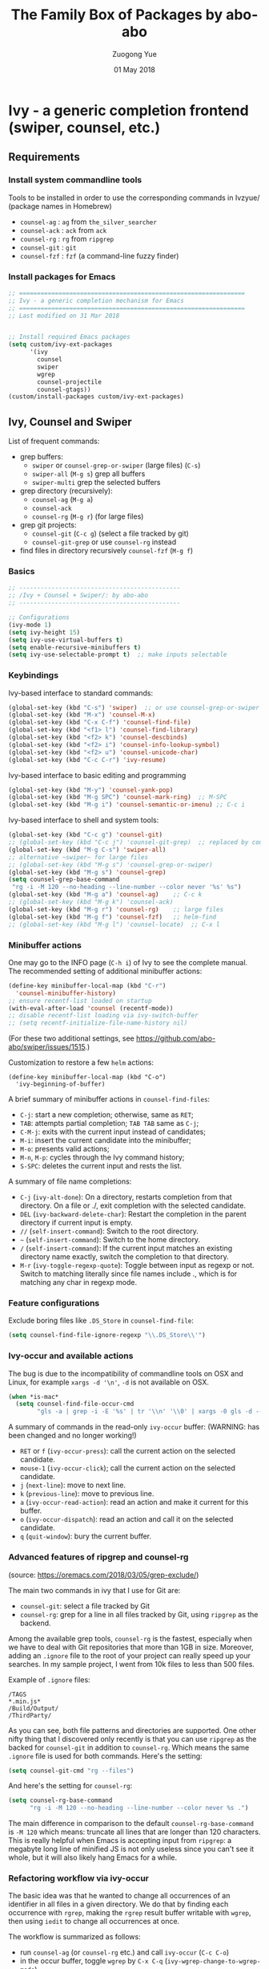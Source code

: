 #+TITLE:    The Family Box of Packages by abo-abo
#+AUTHOR:   Zuogong Yue
#+EMAIL:    oracleyue@gmail.com
#+DATE:     01 May 2018
#+STARTUP:  indent
#+OPTIONS:  H:6 num:t toc:t ^:nil _:nil \n:nil LaTeX:t


* Ivy - a generic completion frontend (swiper, counsel, etc.)

** Requirements
*** Install system commandline tools

Tools to be installed in order to use the corresponding commands in Ivzyue/
(package names in Homebrew)

- ~counsel-ag~  : ~ag~ from =the_silver_searcher=
- ~counsel-ack~ : ~ack~ from =ack=
- ~counsel-rg~  : ~rg~ from =ripgrep=
- ~counsel-git~ : ~git~
- ~counsel-fzf~ : ~fzf~ (a command-line fuzzy finder)

*** Install packages for Emacs

  #+BEGIN_SRC emacs-lisp
    ;; ===============================================================
    ;; Ivy - a generic completion mechanism for Emacs
    ;; ===============================================================
    ;; Last modified on 31 Mar 2018


    ;; Install required Emacs packages
    (setq custom/ivy-ext-packages
          '(ivy
            counsel
            swiper
            wgrep
            counsel-projectile
            counsel-gtags))
    (custom/install-packages custom/ivy-ext-packages)
  #+END_SRC

** Ivy, Counsel and Swiper

List of frequent commands:

- grep buffers:
  - ~swiper~ or ~counsel-grep-or-swiper~ (large files) (=C-s=)
  - ~swiper-all~ (=M-g s=) grep all buffers
  - ~swiper-multi~ grep the selected buffers
- grep directory (recursively):
  - ~counsel-ag~ (=M-g a=)
  - ~counsel-ack~
  - ~counsel-rg~ (=M-g r=) (for large files)
- grep git projects:
  - ~counsel-git~ (=C-c g=) (select a file tracked by git)
  - ~counsel-git-grep~ or use ~counsel-rg~ instead
- find files in directory recursively ~counsel-fzf~ (=M-g f=)

*** Basics
#+BEGIN_SRC emacs-lisp
  ;; ---------------------------------------------
  ;; /Ivy + Counsel + Swiper/: by abo-abo
  ;; ---------------------------------------------

  ;; Configurations
  (ivy-mode 1)
  (setq ivy-height 15)
  (setq ivy-use-virtual-buffers t)
  (setq enable-recursive-minibuffers t)
  (setq ivy-use-selectable-prompt t)  ;; make inputs selectable
#+END_SRC

*** Keybindings

Ivy-based interface to standard commands:
#+BEGIN_SRC emacs-lisp
  (global-set-key (kbd "C-s") 'swiper)  ;; or use counsel-grep-or-swiper
  (global-set-key (kbd "M-x") 'counsel-M-x)
  (global-set-key (kbd "C-x C-f") 'counsel-find-file)
  (global-set-key (kbd "<f1> l") 'counsel-find-library)
  (global-set-key (kbd "<f2> k") 'counsel-descbinds)
  (global-set-key (kbd "<f2> i") 'counsel-info-lookup-symbol)
  (global-set-key (kbd "<f2> u") 'counsel-unicode-char)
  (global-set-key (kbd "C-c C-r") 'ivy-resume)
#+END_SRC


Ivy-based interface to basic editing and programming
#+BEGIN_SRC emacs-lisp
  (global-set-key (kbd "M-y") 'counsel-yank-pop)
  (global-set-key (kbd "M-g SPC") 'counsel-mark-ring)  ;; M-SPC
  (global-set-key (kbd "M-g i") 'counsel-semantic-or-imenu) ;; C-c i
#+END_SRC

Ivy-based interface to shell and system tools:
#+BEGIN_SRC emacs-lisp
  (global-set-key (kbd "C-c g") 'counsel-git)
  ;; (global-set-key (kbd "C-c j") 'counsel-git-grep)  ;; replaced by counsel-rg
  (global-set-key (kbd "M-g C-s") 'swiper-all)
  ;; alternative ~swiper~ for large files
  ;; (global-set-key (kbd "M-g s") 'counsel-grep-or-swiper)
  (global-set-key (kbd "M-g s") 'counsel-grep)
  (setq counsel-grep-base-command
   "rg -i -M 120 --no-heading --line-number --color never '%s' %s")
  (global-set-key (kbd "M-g a") 'counsel-ag)    ;; C-c k
  ;; (global-set-key (kbd "M-g k") 'counsel-ack)
  (global-set-key (kbd "M-g r") 'counsel-rg)    ;; large files
  (global-set-key (kbd "M-g f") 'counsel-fzf)   ;; helm-find
  ;; (global-set-key (kbd "M-g l") 'counsel-locate)  ;; C-x l
#+END_SRC

*** Minibuffer actions

One may go to the INFO page (=C-h i=) of Ivy to see the complete manual.
The recommended setting of additional minibuffer actions:
#+BEGIN_SRC emacs-lisp
  (define-key minibuffer-local-map (kbd "C-r")
    'counsel-minibuffer-history)
  ;; ensure recentf-list loaded on startup
  (with-eval-after-load 'counsel (recentf-mode))
  ;; disable recentf-list loading via ivy-switch-buffer
  ;; (setq recentf-initialize-file-name-history nil)
#+END_SRC
(For these two additional settings, see https://github.com/abo-abo/swiper/issues/1515.)

Customization to restore a few =helm= actions:
#+BEGIN_SRC (!not working)
  (define-key minibuffer-local-map (kbd "C-o")
    'ivy-beginning-of-buffer)
#+END_SRC

A brief summary of minibuffer actions in ~counsel-find-files~:
-  =C-j=: start a new completion; otherwise, same as =RET=;
-  =TAB=: attempts partial completion; =TAB TAB= same as =C-j=;
-  =C-M-j=: exits with the current input instead of candidates;
-  =M-i=: insert the current candidate into the minibuffer;
-  =M-o=: presents valid actions;
-  =M-n=, =M-p=: cycles through the Ivy command history;
-  =S-SPC=: deletes the current input and rests the list.

A summary of file name completions:
- =C-j= (~ivy-alt-done~):
    On a directory, restarts completion from that directory.
    On a file or ./, exit completion with the selected candidate.
- =DEL= (~ivy-backward-delete-char~): Restart the completion in the parent
  directory if current input is empty.
- =//= (~self-insert-command~):
    Switch to the root directory.
- =~= (~self-insert-command~):
    Switch to the home directory.
- =/= (~self-insert-command~): If the current input matches an existing
  directory name exactly, switch the completion to that directory.
- =M-r= (~ivy-toggle-regexp-quote~):
    Toggle between input as regexp or not.
    Switch to matching literally since file names include ., which is for matching any char in regexp mode.

*** Feature configurations
Exclude boring files like =.DS_Store= in ~counsel-find-file~:
#+BEGIN_SRC emacs-lisp
  (setq counsel-find-file-ignore-regexp "\\.DS_Store\\'")
#+END_SRC

*** Ivy-occur and available actions

The bug is due to the incompatibility of commandline tools on OSX and Linux, for
example =xargs -d '\n'=, =-d= is not available on OSX.

#+BEGIN_SRC emacs-lisp
  (when *is-mac*
    (setq counsel-find-file-occur-cmd
          "gls -a | grep -i -E '%s' | tr '\\n' '\\0' | xargs -0 gls -d --group-directories-first"))
#+END_SRC


A summary of commands in the read-only =ivy-occur= buffer:
(WARNING: has been changed and no longer working!)
-  =RET= or =f= (~ivy-occur-press~):
    call the current action on the selected candidate.
-  =mouse-1= (~ivy-occur-click~);
    call the current action on the selected candidate.
-  =j= (~next-line~): move to next line.
-  =k= (~previous-line~): move to previous line.
-  =a= (~ivy-occur-read-action~):
    read an action and make it current for this buffer.
-  =o= (~ivy-occur-dispatch~):
    read an action and call it on the selected candidate.
-  =q= (~quit-window~): bury the current buffer.

*** Advanced features of ripgrep and counsel-rg

(source: https://oremacs.com/2018/03/05/grep-exclude/)

The main two commands in ivy that I use for Git are:
-  ~counsel-git~: select a file tracked by Git
-  ~counsel-rg~: grep for a line in all files tracked by Git, using =ripgrep= as
  the backend.

Among the available grep tools, ~counsel-rg~ is the fastest, especially when we
have to deal with Git repositories that more than 1GB in size. Moreover, adding
an =.ignore= file to the root of your project can really speed up your
searches. In my sample project, I went from 10k files to less than 500 files.

Example of =.ignore= files:
#+BEGIN_EXAMPLE
  /TAGS
  ,*.min.js*
  /Build/Output/
  /ThirdParty/
#+END_EXAMPLE

As you can see, both file patterns and directories are supported. One other
nifty thing that I discovered only recently is that you can use =ripgrep= as the
backed for ~counsel-git~ in addition to ~counsel-rg~. Which means the same
=.ignore= file is used for both commands. Here's the setting:

#+BEGIN_SRC emacs-lisp
  (setq counsel-git-cmd "rg --files")
#+END_SRC

And here's the setting for ~counsel-rg~:

#+BEGIN_SRC emacs-lisp
  (setq counsel-rg-base-command
        "rg -i -M 120 --no-heading --line-number --color never %s .")
#+END_SRC

The main difference in comparison to the default =counsel-rg-base-command= is
=-M 120= which means: truncate all lines that are longer than 120
characters. This is really helpful when Emacs is accepting input from =ripgrep=: a
megabyte long line of minified JS is not only useless since you can't see it
whole, but it will also likely hang Emacs for a while.

*** Refactoring workflow via ivy-occur

The basic idea was that he wanted to change all occurrences of an identifier in
all files in a given directory. We do that by finding each occurrence with
=rgrep=, making the =rgrep= result buffer writable with =wgrep=, then using
=iedit= to change all occurrences at once.

The workflow is summarized as follows:
- run ~counsel-ag~  (or ~counsel-rg~  etc.) and call ~ivy-occur~ (=C-c C-o=)
- in the occur buffer, toggle =wgrep= by =C-x C-q= (~ivy-wgrep-change-to-wgrep-mode~)
- use =iedit= (=C-;=) for example to change all occurences
- exit =iedit= (=C-;=) and =wgrep= (=C-x s= or =C-c C-c=) (~wgrep-finish-edit~)
- kill the occur buffer after confirmation

Sources:
- https://sam217pa.github.io/2016/09/11/nuclear-power-editing-via-ivy-and-ag/
- https://oremacs.com/2015/01/27/my-refactoring-workflow/
- http://irreal.org/blog/?p=6008

** Ivy for projectile

#+BEGIN_SRC emacs-lisp
  ;; ---------------------------------------------
  ;; /counsel-projectile/: Ivy for projectile
  ;; ---------------------------------------------
  (counsel-projectile-mode)
#+END_SRC

One may go to =~/.emacs.d/init/readme/= to see more the complete manual (the
README.md from the author's github project)

The most frequent used operations:
-  =C-c p p=: switch project
-  =C-c p f=: jump to a project file
-  =C-c p d=: jump to a project directory
-  =C-c p b=: jump to a project buffer
-  =C-c p s g=: search project with grep
-  =C-c p s s=: serach project with ag

-  =C-c p SPC=: jump to a project buffer, file, or switch project
-  =C-c p s r=: search project with rg
-  =C-c p O=:   Org-capture into project

** Ivy for GNU global tags

Enable =gtags= for the given major modes:
#+BEGIN_SRC emacs-lisp
  ;; ---------------------------------------------
  ;; /counsel-gtags/: Ivy for gtags (GNU global)
  ;; ---------------------------------------------
  (add-hook 'c-mode-hook 'counsel-gtags-mode)
  (add-hook 'c++-mode-hook 'counsel-gtags-mode)
  (add-hook 'python-mode-hook 'counsel-gtags-mode)
#+END_SRC

Keybindings:
#+BEGIN_SRC emacs-lisp
  (with-eval-after-load 'counsel-gtags
    ;; basic jumps
    (define-key counsel-gtags-mode-map (kbd "M-.") 'counsel-gtags-dwim)
    (define-key counsel-gtags-mode-map (kbd "M-,") 'counsel-gtags-go-backward)
    (define-key counsel-gtags-mode-map (kbd "M-t") 'counsel-gtags-find-definition)
    (define-key counsel-gtags-mode-map (kbd "M-r") 'counsel-gtags-find-reference)
    (define-key counsel-gtags-mode-map (kbd "M-s") 'counsel-gtags-find-symbol)
    ;; create/update tags
    (define-key counsel-gtags-mode-map (kbd "C-c g c") 'counsel-gtags-create-tags)
    (define-key counsel-gtags-mode-map (kbd "C-c g u") 'counsel-gtags-update-tags)
    ;; jump over stacks/history
    (define-key counsel-gtags-mode-map (kbd "C-c g [") 'counsel-gtags-go-backward)
    (define-key counsel-gtags-mode-map (kbd "C-c g ]") 'counsel-gtags-go-forward))
#+END_SRC



* Hydra - make Emacs bindings that stick around

This is a package for GNU Emacs that can be used to tie related commands into a
family of short bindings with a common prefix - a Hydra.

#+BEGIN_SRC
  ;; Install Hydra package
  (setq custom/hydra-packages
        '(hydra
          ivy-hydra))
  (custom/install-packages custom/hydra-packages)
#+END_SRC

** Supports for Counsel

It requires the package =ivy-hydra=, which defines the =hydra= rules for
=counsel=.

A summary of =hydra= commands available for =counsel=:
- use =C-o= (~hydra-ivy/body~) to invokes the hydra menu with short key
  bindings.
- when Hydra is active, minibuffer editing is disabled and menus display short
  aliases:

| Short | Normal    | Command name              |
|-------+-----------+---------------------------|
| =o=   | =C-g=     | ~keyboard-escape-quit~    |
| =j=   | =C-n=     | ~ivy-next-line~           |
| =k=   | =C-p=     | ~ivy-previous-line~       |
| =h=   | =M-<=     | ~ivy-beginning-of-buffer~ |
| =l=   | =M->=     | ~ivy-end-of-buffer~       |
| =d=   | =C-m=     | ~ivy-done~                |
| =f=   | =C-j=     | ~ivy-alt-done~            |
| =g=   | =C-M-m=   | ~ivy-call~                |
| =u=   | =C-c C-o= | ~ivy-occur~               |

Hydra menu offers more additional bindings:
-  =c= (~ivy-toggle-calling~)
  Toggle calling the action after each candidate change. It modifies j to jg, k to kg etc.
-  =m= (~ivy-rotate-preferred-builders~)
  Rotate the current regexp matcher.
-  =>= (~ivy-minibuffer-grow~)
  Increase ivy-height for the current minibuffer.
-  =<= (~ivy-minibuffer-shrink~)
  Decrease ivy-height for the current minibuffer.
-  =w= (~ivy-prev-action~)
  Select the previous action.
-  =s= (~ivy-next-action~)
  Select the next action.
-  =a= (~ivy-read-action~)
  Use a menu to select an action.
-  =C= (~ivy-toggle-case-fold~)
  Toggle case folding (match both upper and lower case characters for lower case input).


* Avy - jump to things in Emacs tree-style

Avy is a GNU Emacs package for jumping to visible text using a char-based
decision tree.


* END

#+BEGIN_SRC emacs-lisp
  (provide 'init-ivy)
  ;; ================================================
  ;; init-ivy.el ends here
#+END_SRC
